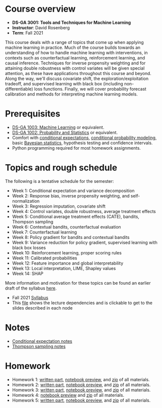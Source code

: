 * Course overview
- *DS-GA 3001: Tools and Techniques for Machine Learning*
- *Instructor*: David Rosenberg
- *Term*: Fall 2021

This course deals with a range of topics that come up when applying machine learning in practice.  Much of the course builds towards an understanding of how to handle machine learning with interventions, in contexts such as counterfactual learning, reinforcement learning, and causal inference. Techniques for inverse propensity weighting and for attaining double robustness with control variates will be given special attention, as these have applications throughout this course and beyond. Along the way, we'll discuss covariate shift, the exploration/exploitation tradeoff, and supervised learning with black box (including non-differentiable) loss functions.  Finally, we will cover probability forecast calibration and methods for interpreting machine learning models.

* Prerequisites
- [[https://davidrosenberg.github.io/ml2018/][DS-GA 1003: Machine Learning]] or equivalent.
- [[https://cims.nyu.edu/~cfgranda/pages/DSGA1002_fall17/index.html][DS-GA 1002: Probability and Statistics]] or equivalent.
- Comfort with [[https://davidrosenberg.github.io/mlcourse/Notes/conditional-expectations.pdf][conditional expectations]], [[https://davidrosenberg.github.io/mlcourse/Archive/2018/Lectures/06a.conditional-probability-models.pdf][conditional probability modeling]], basic [[https://davidrosenberg.github.io/mlcourse/Archive/2018/Lectures/08a.bayesian-methods.pdf][Bayesian statistics]], hypothesis testing and confidence intervals.
- Python programming required for most homework assignments.

* Topics and rough schedule
The following is a tentative schedule for the semester:
- Week 1: Conditional expectation and variance decomposition
- Week 2: Response bias, inverse propensity weighting, and self-normalization
- Week 3: Regression imputation, covariate shift
- Week 4: Control variates, double robustness, average treatment effects
- Week 5: Conditional average treatment effects (CATE), bandits, Thompson sampling
- Week 6: Contextual bandits, counterfactual evaluation
- Week 7: Counterfactual learning
- Week 8: Policy gradient for bandits and contextual bandits
- Week 9: Variance reduction for policy gradient, supervised learning with black box losses  
- Week 10: Reinforcement learning, proper scoring rules
- Week 11: Calibrated probabilities
- Week 12: Feature importance and global interpretability
- Week 13: Local interpretation, LIME, Shapley values
- Week 14: SHAP  

More information and motivation for these topics can be found an earlier draft of the syllabus [[https://davidrosenberg.github.io/mlcourse/syllabus-dsga3001-ttml-sp2021.pdf][here]].

- Fall 2021 [[https://davidrosenberg.github.io/ttml2021fall/syllabus.pdf][Syllabus]]
- This [[https://davidrosenberg.github.io/ttml2021fall/lecture-graph.pdf][file]] shows the lecture dependencies and is clickable to get to the slides described in each node

* Notes
- [[https://davidrosenberg.github.io/ttml2021fall/background/conditional-expectation-notes.pdf][Conditional expectation notes]]
- [[https://davidrosenberg.github.io/ttml2021fall/bandits/thompson-sampling-notes.pdf][Thompson sampling notes]]

* Homework
- Homework 1: [[https://davidrosenberg.github.io/ttml2021fall/homework/hw1-ipw/hw1-ipw.pdf][written part]], [[https://nbviewer.jupyter.org/github/davidrosenberg/ttml2021fall/blob/main/homework/hw1-ipw/code/hw1-ipw.ipynb][notebook preview]], and [[https://davidrosenberg.github.io/ttml2021fall/homework/hw1-ipw.zip][zip]] of all materials.
- Homework 2: [[https://davidrosenberg.github.io/ttml2021fall/homework/hw2-aipw/hw2-aipw.pdf][written part]], [[https://nbviewer.jupyter.org/github/davidrosenberg/ttml2021fall/blob/main/homework/hw2-aipw/code/hw2.ipynb][notebook preview]], and [[https://davidrosenberg.github.io/ttml2021fall/homework/hw2-aipw.zip][zip]] of all materials.
- Homework 3: [[https://davidrosenberg.github.io/ttml2021fall/homework/hw3/hw3.pdf][written part]], [[https://nbviewer.jupyter.org/github/davidrosenberg/ttml2021fall/blob/main/homework/hw3/code/hw3-policy-eval.ipynb][notebook preview]], and [[https://davidrosenberg.github.io/ttml2021fall/homework/hw3.zip][zip]] of all materials.
- Homework 4: [[https://nbviewer.jupyter.org/github/davidrosenberg/ttml2021fall/blob/main//homework/hw4/code/hw4.ipynb][notebook preview]] and [[https://davidrosenberg.github.io/ttml2021fall/homework/hw4.zip][zip]] of all materials.
- Homework 5: [[https://davidrosenberg.github.io/ttml2021fall/homework/hw5/hw5.pdf][written part]], [[https://nbviewer.jupyter.org/github/davidrosenberg/ttml2021fall/blob/main/homework/hw5/code/hw5.ipynb][notebook preview]], and [[https://davidrosenberg.github.io/ttml2021fall/homework/hw5.zip][zip]] of all materials.
